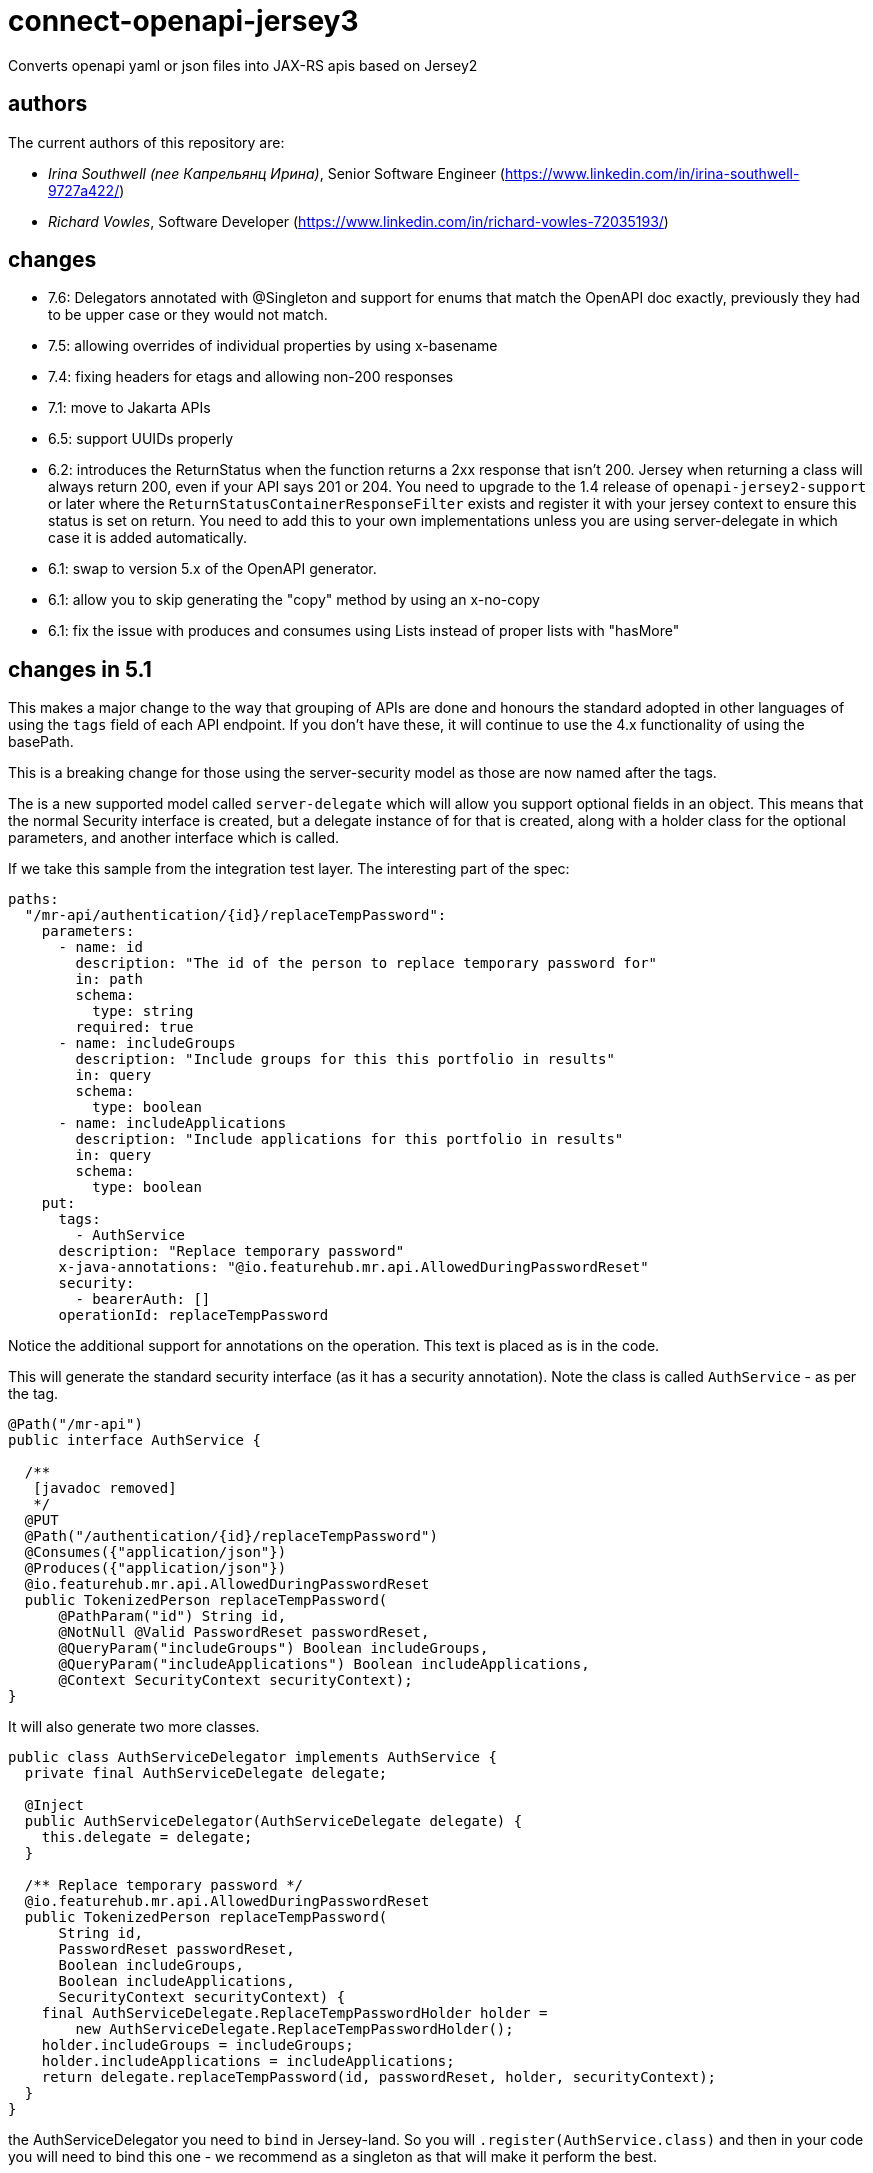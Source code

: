 = connect-openapi-jersey3

Converts openapi yaml or json files into JAX-RS apis based on Jersey2

== authors

The current authors of this repository are:

- _Irina Southwell (nee Капрельянц Ирина)_, Senior Software Engineer (https://www.linkedin.com/in/irina-southwell-9727a422/)
- _Richard Vowles_, Software Developer (https://www.linkedin.com/in/richard-vowles-72035193/)

== changes

* 7.6: Delegators annotated with @Singleton and support for enums that match the OpenAPI doc exactly, previously
they had to be upper case or they would not match.
* 7.5: allowing overrides of individual properties by using x-basename
* 7.4: fixing headers for etags and allowing non-200 responses
* 7.1: move to Jakarta APIs
* 6.5: support UUIDs properly
* 6.2: introduces the ReturnStatus when the function returns a 2xx response that isn't 200. Jersey when
returning a class will always return 200, even if your API says 201 or 204. You need to upgrade to the 1.4
release of `openapi-jersey2-support` or later where the `ReturnStatusContainerResponseFilter` exists and
register it with your jersey context to ensure this status is set on return. You need to add this to your
own implementations unless you are using server-delegate in which case it is added automatically.
* 6.1: swap to version 5.x of the OpenAPI generator.
* 6.1: allow you to skip generating the "copy" method by using an x-no-copy
* 6.1: fix the issue with produces and consumes using Lists instead of proper lists with "hasMore"

== changes in 5.1

This makes a major change to the way that grouping of APIs are done and honours the standard adopted in other
languages of using the `tags` field of each API endpoint. If you don't have these, it will continue to use the 4.x
functionality of using the basePath.

This is a breaking change for those using the server-security model as those are now named after the tags.

The is a new supported model called `server-delegate` which will allow you support optional fields in an object.
This means that the normal Security interface is created, but a delegate instance of for that is created, along
with a holder class for the optional parameters, and another interface which is called.

If we take this sample from the integration test layer. The interesting part of the spec:

[source, yaml]
----
paths:
  "/mr-api/authentication/{id}/replaceTempPassword":
    parameters:
      - name: id
        description: "The id of the person to replace temporary password for"
        in: path
        schema:
          type: string
        required: true
      - name: includeGroups
        description: "Include groups for this this portfolio in results"
        in: query
        schema:
          type: boolean
      - name: includeApplications
        description: "Include applications for this portfolio in results"
        in: query
        schema:
          type: boolean
    put:
      tags:
        - AuthService
      description: "Replace temporary password"
      x-java-annotations: "@io.featurehub.mr.api.AllowedDuringPasswordReset"
      security:
        - bearerAuth: []
      operationId: replaceTempPassword
----

Notice the additional support for annotations on the operation. This text is placed as is in the code.

This will generate the standard security interface (as it has a security annotation). Note the class
is called `AuthService` - as per the tag.

[source, java]
----
@Path("/mr-api")
public interface AuthService {

  /**
   [javadoc removed]
   */
  @PUT
  @Path("/authentication/{id}/replaceTempPassword")
  @Consumes({"application/json"})
  @Produces({"application/json"})
  @io.featurehub.mr.api.AllowedDuringPasswordReset
  public TokenizedPerson replaceTempPassword(
      @PathParam("id") String id,
      @NotNull @Valid PasswordReset passwordReset,
      @QueryParam("includeGroups") Boolean includeGroups,
      @QueryParam("includeApplications") Boolean includeApplications,
      @Context SecurityContext securityContext);
}
----

It will also generate two more classes.

[source,java]
----
public class AuthServiceDelegator implements AuthService {
  private final AuthServiceDelegate delegate;

  @Inject
  public AuthServiceDelegator(AuthServiceDelegate delegate) {
    this.delegate = delegate;
  }

  /** Replace temporary password */
  @io.featurehub.mr.api.AllowedDuringPasswordReset
  public TokenizedPerson replaceTempPassword(
      String id,
      PasswordReset passwordReset,
      Boolean includeGroups,
      Boolean includeApplications,
      SecurityContext securityContext) {
    final AuthServiceDelegate.ReplaceTempPasswordHolder holder =
        new AuthServiceDelegate.ReplaceTempPasswordHolder();
    holder.includeGroups = includeGroups;
    holder.includeApplications = includeApplications;
    return delegate.replaceTempPassword(id, passwordReset, holder, securityContext);
  }
}
----

the AuthServiceDelegator you need to `bind` in Jersey-land. So you will `.register(AuthService.class)` and
then in your code you will need to bind this one - we recommend as a singleton as that will make it perform
the best.

The annotation is repeated in case you have interceptors, the method they get is this method so if
you are looking for the annotation, you need it.

The base interface you will need to implement is as follows (and is generated):

[source,java]
----
public interface AuthServiceDelegate {

  static class ReplaceTempPasswordHolder {
    public Boolean includeGroups;
    public Boolean includeApplications;
  }

  /**
   * Replace temporary password
   *
   * @see AuthService#replaceTempPassword
   */
  public TokenizedPerson replaceTempPassword(
      String id,
      PasswordReset passwordReset,
      ReplaceTempPasswordHolder holder,
      SecurityContext securityContext);
}
----

Also as Swagger was replaced by OpenAPI 3 in 2017, we have now dropped all support for those annotations.



== changes from v2.x (in v4.x)

We have swapped to the `org.openapitools` project instead of the current Swagger one, and it has
a raft of changes over the 3.x version. We are now also generating three different API sets in one codebase,
and you need to chose which ones you generate or you will get no APIs, only models.

----
<additionalProperties>
  <additionalProperty>server-security</additionalProperty>
</additionalProperties>
----

You can chose from `client`, `server` and `server-security`. `client` generates client only APIs, but it does
rely on `server` as that is a plain interface. You can generate `server` by itself. You can generate `server-security`
by itself or all three. `server-security` is like `server` but you have an `@Context SecurityContext securityContext` at
the end of the line.

You can also use bean validation:

----
<configOptions>
  <configOption>
    <name>useBeanValidation</name>
    <value>true</value>
  </configOption>
</configOptions>
----

Which will enforce bean validation, but you do need to add a useful ConstraintExceptionHandler yourself.

e.g.

----
import cd.connect.jackson.JacksonObjectProvider;
import com.fasterxml.jackson.core.JsonProcessingException;
import org.slf4j.Logger;
import org.slf4j.LoggerFactory;

import jakarta.validation.ConstraintViolation;
import jakarta.validation.ConstraintViolationException;
import jakarta.ws.rs.core.Response;
import jakarta.ws.rs.ext.ExceptionMapper;
import java.util.HashMap;
import java.util.Map;

public class ConstraintExceptionHandler implements ExceptionMapper<ConstraintViolationException> {
  private static final Logger log = LoggerFactory.getLogger(ConstraintExceptionHandler.class);

  @Override
  public Response toResponse(ConstraintViolationException exception) {
    return Response.status(Response.Status.BAD_REQUEST)
      .entity(prepareMessage(exception))
      .type("application/json")
      .build();
  }

  private String prepareMessage(ConstraintViolationException exception) {
    Map<String, String> fields = new HashMap<>();
    for (ConstraintViolation<?> cv : exception.getConstraintViolations()) {
      fields.put(cv.getPropertyPath().toString(), cv.getMessage());
    }

    try {
      return JacksonObjectProvider.mapper.writeValueAsString(fields);
    } catch (JsonProcessingException e) {
      log.error("totally failed", e);
      return "{}";
    }
  }
}
----

=== Maven
A full plugin declaration would look similar to this:

----
<plugin>
<groupId>org.openapitools</groupId>
<artifactId>openapi-generator-maven-plugin</artifactId>
<version>4.0.0</version>
<dependencies>
  <dependency>
    <groupId>cd.connect.openapi</groupId>
    <artifactId>connect-openapi-jersey2</artifactId>
    <version>4.4</version>
  </dependency>
</dependencies>
<executions>
  <execution>
    <id>featurehub-api</id>
    <goals>
      <goal>generate</goal>
    </goals>
    <phase>generate-sources</phase>
    <configuration>
      <output>${project.basedir}/target/generated-sources/api</output>
      <apiPackage>your.api</apiPackage>
      <modelPackage>your.model</modelPackage>
      <inputSpec>${project.basedir}/src/main/resources/your-api.yaml</inputSpec>
      <language>jersey2-api</language>
      <library>jersey2-api</library>
      <additionalProperties>
        <additionalProperty>server-security</additionalProperty>
      </additionalProperties>
      <configOptions>
        <configOption>
          <name>useBeanValidation</name>
          <value>true</value>
        </configOption>
      </configOptions>
    </configuration>
  </execution>
</executions>
</plugin>
----

=== Gradle

In Gradle, you have to make this extra library available to the buildscript, so at the top of your file before
your plugin declaration you need a section similar to:

----
buildscript {
	repositories {
		mavenLocal()
		mavenCentral()
	}
	dependencies {
		classpath "cd.connect.openapi:connect-openapi-jersey2:5.4"
	}
}
----

from there in your openApiGenerator definitions, you specify the server format in additional properties:

----
openApiGenerate {
    generatorName = "jersey2-api"
    inputSpec = openApiSpec
    outputDir = openApiOutputDir
    apiPackage = "com.your-company.api"
    modelPackage = "com.your-company.api.model"
	  additionalProperties = [
	    'server-delegate': 'server-delegate'
	  ]
    configOptions = [:]
}
----

== changes from v1.x

The 2.x line adds support for openapi v3 using the openapi v3 plugin and
extensions for Jersey 2.26+.

It differs from the standard by using common support files, separating the
implementation and interface - so the interface is a standard Jersey
annotated interface that can be easily used in tests or used in dynamic
generated proxy if desired. Thus it provides a bridge between old and new.

It expects you will also use the library as support files.

----
  <groupId>cd.connect.openapi.gensupport</groupId>
  <artifactId>openapi-generator-support</artifactId>
----

The main documentation for link:http://connect.cd[Connect] can be found at: link:http://docs.connect.cd[docs.connect.cd]

'''
image::http://website.clearpoint.co.nz/connect/connect-logo-on-white-border.png[]
link:http://connect.cd[Connect] is a Continuous Delivery Platform that gathers best practice approaches for deploying working software into the cloud with confidence.

The main documentation for link:http://connect.cd[Connect] can be found at link:http://docs.connect.cd[docs.connect.cd]

Any queries on the link:http://connect.cd[Connect] platform can be sent to: connect@clearpoint.co.nz
